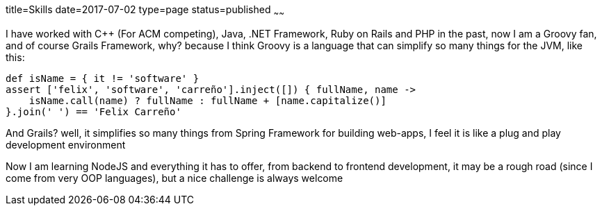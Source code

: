 title=Skills
date=2017-07-02
type=page
status=published
~~~~~~

I have worked with C++ (For ACM competing), Java, .NET Framework, Ruby on Rails
and PHP in the past, now I am a Groovy fan, and of course Grails
Framework, why? because I think Groovy is a language that can simplify so many
things for the JVM, like this:

[source,groovy]
--
def isName = { it != 'software' }
assert ['felix', 'software', 'carreño'].inject([]) { fullName, name ->
    isName.call(name) ? fullName : fullName + [name.capitalize()]
}.join(' ') == 'Felix Carreño'
--

And Grails? well, it simplifies so many things from Spring Framework for
building web-apps, I feel it is like a plug and play development environment

Now I am learning NodeJS and everything it has to offer, from backend to frontend
development, it may be a rough road (since I come from very OOP languages),
but a nice challenge is always welcome